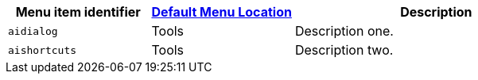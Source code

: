 [cols="1,1,2",options="header"]
|===
|Menu item identifier |xref:menus-configuration-options.adoc#example-the-tinymce-default-menu-items[Default Menu Location] |Description
|`+aidialog+`         |Tools |Description one.
|`+aishortcuts+`      |Tools |Description two.
|===
